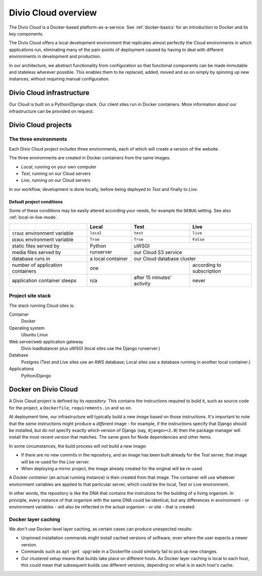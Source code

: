.. _divio-cloud-architecture:

Divio Cloud overview
====================


The Divio Cloud is a Docker-based platform-as-a-service. See
:ref:`docker-basics` for an introduction to Docker and its key components.

The Divio Cloud offers a local development environment that replicates almost
perfectly the Cloud environments in which applications run, eliminating many of
the pain-points of deployment caused by having to deal with different
environments in development and production.

In our architecture, we abstract functionality from configuration so that
functional components can be made immutable and stateless wherever possible.
This enables them to be replaced, added, moved and so on simply by spinning up
new instances, without requiring manual configuration.


.. _divio-cloud-infrastructure:

Divio Cloud infrastructure
--------------------------

Our Cloud is built on a Python/Django stack. Our client sites run in Docker
containers. More information about our infrastructure can be provided on
request.


.. _divio-cloud-projects:

Divio Cloud projects
--------------------

The three environments
~~~~~~~~~~~~~~~~~~~~~~

Each Divio Cloud project includes three environments, each of which will create
a version of the website.

The three environments are created in Docker containers from the same images.

* *Local*, running on your own computer
* *Test*, running on our Cloud servers
* *Live*, running on our Cloud servers

In our workflow, development is done locally, before being deployed to *Test*
and finally to *Live*.


.. _default-project-conditions:

Default project conditions
^^^^^^^^^^^^^^^^^^^^^^^^^^

Some of these conditions may be easily altered according your needs, for example the ``DEBUG``
setting. See also :ref:`local-in-live-mode`.

+----------------------------------+------------------+----------------------------+---------------------------+
|                                  | Local            | Test                       | Live                      |
+==================================+==================+============================+===========================+
| ``STAGE`` environment variable   | ``local``        | ``test``                   | ``live``                  |
+----------------------------------+------------------+----------------------------+---------------------------+
| ``DEBUG`` environment variable   | ``True``         |``True``                    | ``False``                 |
+----------------------------------+------------------+----------------------------+---------------------------+
| static files served by           | Python runserver |  uWSGI                                                 |
+----------------------------------+                  +----------------------------+---------------------------+
| media files served by            |                  | our Cloud S3 service                                   |
+----------------------------------+------------------+----------------------------+---------------------------+
| database runs in                 | a local container| our Cloud database cluster                             |
+----------------------------------+------------------+----------------------------+---------------------------+
| number of application containers | one                                           | according to subscription |
+----------------------------------+------------------+----------------------------+---------------------------+
| application container sleeps     | n/a              | after 15 minutes' activity | never                     |
+----------------------------------+------------------+----------------------------+---------------------------+


Project site stack
~~~~~~~~~~~~~~~~~~

The stack running Cloud sites is:

Container
    Docker
Operating system
    Ubuntu Linux
Web server/web application gateway
    Divio loadbalancer plus uWSGI (local sites use the Django runserver.)
Database
    Postgres (Test and Live sites use an AWS database; Local sites use a
    database running in another local container.)
Applications
    Python/Django


Docker on Divio Cloud
---------------------

A Divio Cloud project is defined by its *repository*. This contains the instructions required to
build it, such as source code for the project, a ``Dockerfile``, ``requirements.in`` and so on.

At deployment time, our infrastructure will typically build a new *image* based on those
instructions. It's important to note that the *same* instructions might produce a *different* image
- for example, if the instructions specify that Django should be installed, but do not specify
exactly which version of Django (say, ``django>=2.0``) then the package manager will install the
most recent version that matches. The same goes for Node dependencies and other items.

In some circumstances, the build process will *not* build a new image:

* If there are no new commits in the repository, and an image has been built already for the *Test*
  server, that image will be re-used for the *Live* server.
* When deploying a mirror project, the image already created for the original will be re-used.

A Docker *container* (an actual running instance) is then created from that image. The container
will use whatever environment variables are applied to that particular server, which could be the
local, Test or Live environment.

In other words, the repository is like the DNA that contains the instrutions for the building of a
living organism. In principle, every instance of that organism with the same DNA could be
identical, but any differences in environment - or environment variables - will also be reflected
in the actual organism - or site - that is created.


Docker layer caching
~~~~~~~~~~~~~~~~~~~~

We *don't* use Docker-level layer caching, as certain cases can produce
unexpected results:

* Unpinned installation commands might install cached versions of software,
  even where the user expects a newer version.
* Commands such as ``apt-get upgrade`` in a Dockerfile could similarly
  fail to pick up new changes.
* Our clustered setup means that builds take place on different hosts. As
  Docker layer caching is local to each host, this could mean that subsequent
  builds use different versions, depending on what is in each host's cache.
